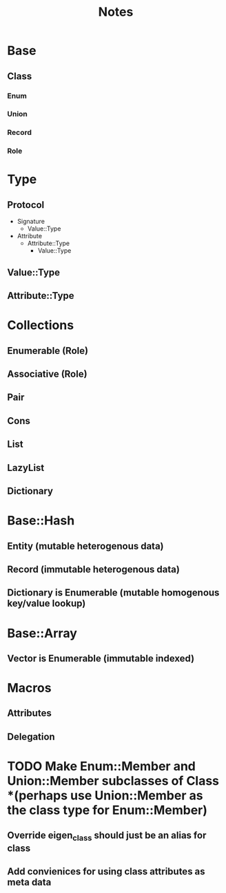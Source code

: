 #+title: Notes

* Base
** Class
*** Enum
*** Union
*** Record
*** Role

* Type
** Protocol
- Signature
  - Value::Type
- Attribute
  - Attribute::Type
    - Value::Type
** Value::Type
** Attribute::Type

* Collections
** Enumerable (Role)
** Associative (Role)
** Pair
** Cons
** List
** LazyList
** Dictionary

* Base::Hash
** Entity (mutable heterogenous data)
** Record (immutable heterogenous data)
** Dictionary is Enumerable (mutable homogenous key/value lookup)

* Base::Array
** Vector is Enumerable (immutable indexed)

* Macros
** Attributes
** Delegation

* TODO Make Enum::Member and Union::Member subclasses of Class *(perhaps use Union::Member as the class type for Enum::Member)
** Override eigen_class should just be an alias for class
** Add convienices for using class attributes as meta data
